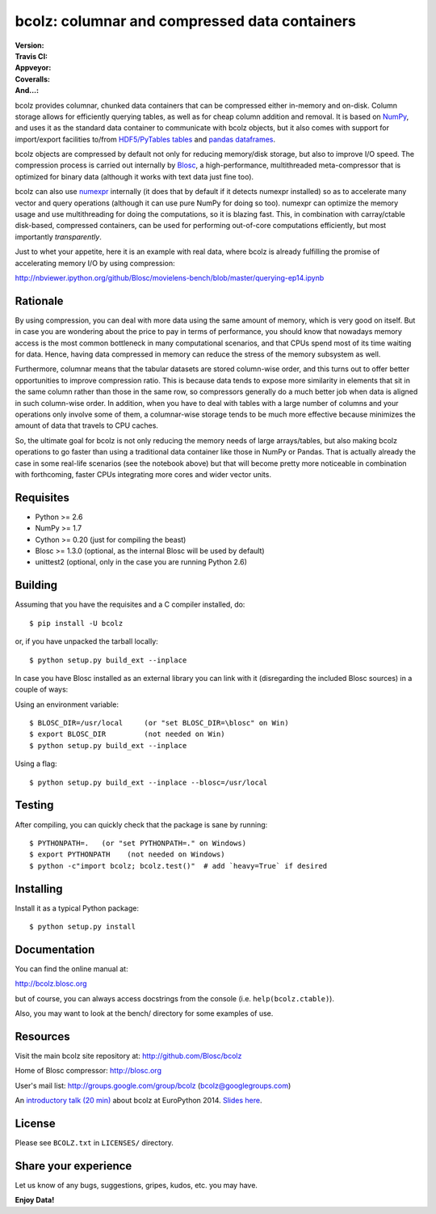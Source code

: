 bcolz: columnar and compressed data containers
==============================================

:Version: |version|
:Travis CI: |travis|
:Appveyor: |appveyor|
:Coveralls: |coveralls|
:And...: |powered|

.. |version| image:: https://pypip.in/v/bcolz/badge.png
        :target: https://pypi.python.org/pypi/bcolz

.. |travis| image:: https://travis-ci.org/Blosc/bcolz.png?branch=master
        :target: https://travis-ci.org/Blosc/bcolz

.. |appveyor| image:: https://ci.appveyor.com/api/projects/status/va0cathv8jskf5po/branch/master?svg=true
        :target: https://ci.appveyor.com/project/esc/bcolz/branch/master

.. |powered| image:: http://b.repl.ca/v1/Powered--By-Blosc-blue.png
        :target: http://blosc.org

.. |coveralls| image:: https://coveralls.io/repos/Blosc/bcolz/badge.png
        :target: https://coveralls.io/r/Blosc/bcolz

bcolz provides columnar, chunked data containers that can be
compressed either in-memory and on-disk.  Column storage allows for
efficiently querying tables, as well as for cheap column addition and
removal.  It is based on `NumPy <http://www.numpy.org>`_, and uses it
as the standard data container to communicate with bcolz objects, but
it also comes with support for import/export facilities to/from
`HDF5/PyTables tables <http://www.pytables.org>`_ and `pandas
dataframes <http://pandas.pydata.org>`_.

bcolz objects are compressed by default not only for reducing
memory/disk storage, but also to improve I/O speed.  The compression
process is carried out internally by `Blosc <http://blosc.org>`_, a
high-performance, multithreaded meta-compressor that is optimized for
binary data (although it works with text data just fine too).

bcolz can also use `numexpr <https://github.com/pydata/numexpr>`_
internally (it does that by default if it detects numexpr installed)
so as to accelerate many vector and query operations (although it can
use pure NumPy for doing so too).  numexpr can optimize the memory
usage and use multithreading for doing the computations, so it is
blazing fast.  This, in combination with carray/ctable disk-based,
compressed containers, can be used for performing out-of-core
computations efficiently, but most importantly *transparently*.

Just to whet your appetite, here it is an example with real data, where
bcolz is already fulfilling the promise of accelerating memory I/O by
using compression:

http://nbviewer.ipython.org/github/Blosc/movielens-bench/blob/master/querying-ep14.ipynb


Rationale
---------

By using compression, you can deal with more data using the same
amount of memory, which is very good on itself.  But in case you are
wondering about the price to pay in terms of performance, you should
know that nowadays memory access is the most common bottleneck in many
computational scenarios, and that CPUs spend most of its time waiting
for data.  Hence, having data compressed in memory can reduce the
stress of the memory subsystem as well.

Furthermore, columnar means that the tabular datasets are stored
column-wise order, and this turns out to offer better opportunities to
improve compression ratio.  This is because data tends to expose more
similarity in elements that sit in the same column rather than those
in the same row, so compressors generally do a much better job when
data is aligned in such column-wise order.  In addition, when you have
to deal with tables with a large number of columns and your operations
only involve some of them, a columnar-wise storage tends to be much
more effective because minimizes the amount of data that travels to
CPU caches.

So, the ultimate goal for bcolz is not only reducing the memory needs
of large arrays/tables, but also making bcolz operations to go faster
than using a traditional data container like those in NumPy or Pandas.
That is actually already the case in some real-life scenarios (see the
notebook above) but that will become pretty more noticeable in
combination with forthcoming, faster CPUs integrating more cores and
wider vector units.

Requisites
----------

- Python >= 2.6
- NumPy >= 1.7
- Cython >= 0.20 (just for compiling the beast)
- Blosc >= 1.3.0 (optional, as the internal Blosc will be used by default)
- unittest2 (optional, only in the case you are running Python 2.6)

Building
--------

Assuming that you have the requisites and a C compiler installed, do::

  $ pip install -U bcolz

or, if you have unpacked the tarball locally::

  $ python setup.py build_ext --inplace

In case you have Blosc installed as an external library you can link
with it (disregarding the included Blosc sources) in a couple of ways:

Using an environment variable::

  $ BLOSC_DIR=/usr/local     (or "set BLOSC_DIR=\blosc" on Win)
  $ export BLOSC_DIR         (not needed on Win)
  $ python setup.py build_ext --inplace

Using a flag::

  $ python setup.py build_ext --inplace --blosc=/usr/local

Testing
-------

After compiling, you can quickly check that the package is sane by
running::

  $ PYTHONPATH=.   (or "set PYTHONPATH=." on Windows)
  $ export PYTHONPATH    (not needed on Windows)
  $ python -c"import bcolz; bcolz.test()"  # add `heavy=True` if desired

Installing
----------

Install it as a typical Python package::

  $ python setup.py install

Documentation
-------------

You can find the online manual at:

http://bcolz.blosc.org

but of course, you can always access docstrings from the console
(i.e. ``help(bcolz.ctable)``).

Also, you may want to look at the bench/ directory for some examples
of use.

Resources
---------

Visit the main bcolz site repository at:
http://github.com/Blosc/bcolz

Home of Blosc compressor:
http://blosc.org

User's mail list:
http://groups.google.com/group/bcolz (bcolz@googlegroups.com)

An `introductory talk (20 min)
<https://www.youtube.com/watch?v=-lKV4zC1gss>`_ about bcolz at
EuroPython 2014.  `Slides here
<http://blosc.org/docs/bcolz-EuroPython-2014.pdf>`_.

License
-------

Please see ``BCOLZ.txt`` in ``LICENSES/`` directory.

Share your experience
---------------------

Let us know of any bugs, suggestions, gripes, kudos, etc. you may
have.

**Enjoy Data!**
